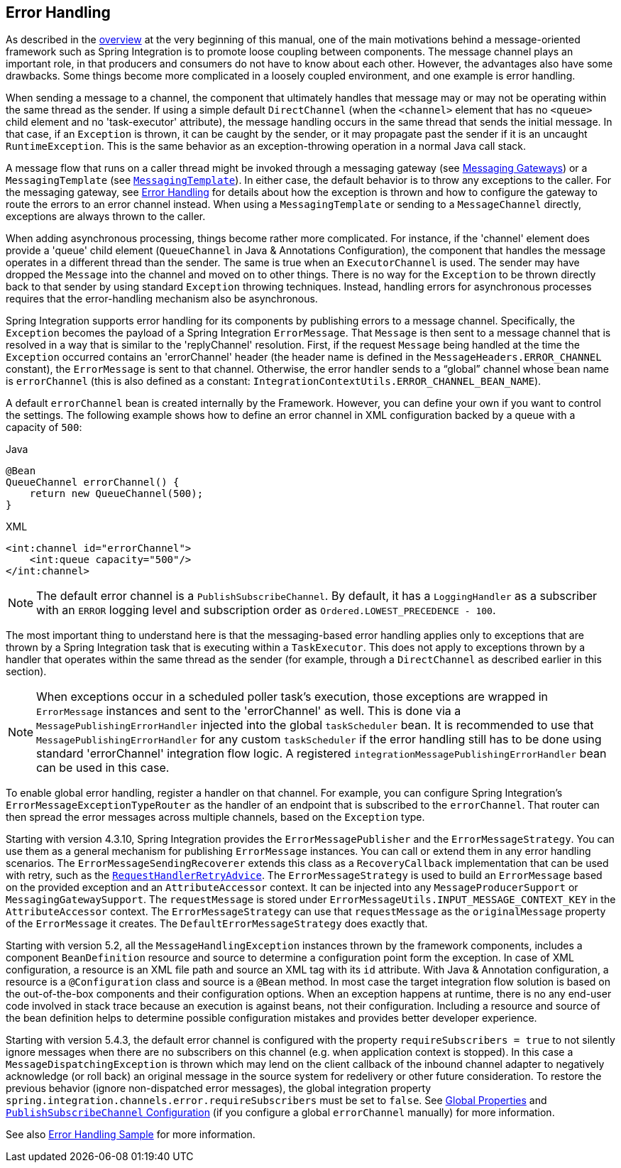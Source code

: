 [[error-handling]]
== Error Handling

As described in the <<./overview.adoc#overview,overview>> at the very beginning of this manual, one of the main motivations behind a message-oriented framework such as Spring Integration is to promote loose coupling between components.
The message channel plays an important role, in that producers and consumers do not have to know about each other.
However, the advantages also have some drawbacks.
Some things become more complicated in a loosely coupled environment, and one example is error handling.

When sending a message to a channel, the component that ultimately handles that message may or may not be operating within the same thread as the sender.
If using a simple default `DirectChannel` (when the `<channel>` element that has no `<queue>` child element and no 'task-executor' attribute), the message handling occurs in the same thread that sends the initial message.
In that case, if an `Exception` is thrown, it can be caught by the sender, or it may propagate past the sender if it is an uncaught `RuntimeException`.
This is the same behavior as an exception-throwing operation in a normal Java call stack.

A message flow that runs on a caller thread might be invoked through a messaging gateway (see <<./gateway.adoc#gateway,Messaging Gateways>>) or a `MessagingTemplate` (see <<./channel.adoc#channel-template,`MessagingTemplate`>>).
In either case, the default behavior is to throw any exceptions to the caller.
For the messaging gateway, see <<./gateway.adoc#gateway-error-handling,Error Handling>> for details about how the exception is thrown and how to configure the gateway to route the errors to an error channel instead.
When using a `MessagingTemplate` or sending to a `MessageChannel` directly, exceptions are always thrown to the caller.

When adding asynchronous processing, things become rather more complicated.
For instance, if the 'channel' element does provide a 'queue' child element (`QueueChannel` in Java & Annotations Configuration), the component that handles the message operates in a different thread than the sender.
The same is true when an `ExecutorChannel` is used.
The sender may have dropped the `Message` into the channel and moved on to other things.
There is no way for the `Exception` to be thrown directly back to that sender by using standard `Exception` throwing techniques.
Instead, handling errors for asynchronous processes requires that the error-handling mechanism also be asynchronous.

Spring Integration supports error handling for its components by publishing errors to a message channel.
Specifically, the `Exception` becomes the payload of a Spring Integration `ErrorMessage`.
That `Message` is then sent to a message channel that is resolved in a way that is similar to the 'replyChannel' resolution.
First, if the request `Message` being handled at the time the `Exception` occurred contains an 'errorChannel' header (the header name is defined in the `MessageHeaders.ERROR_CHANNEL` constant), the `ErrorMessage` is sent to that channel.
Otherwise, the error handler sends to a "`global`" channel whose bean name is `errorChannel` (this is also defined as a constant: `IntegrationContextUtils.ERROR_CHANNEL_BEAN_NAME`).

A default `errorChannel` bean is created internally by the Framework.
However, you can define your own if you want to control the settings.
The following example shows how to define an error channel in XML configuration backed by a queue with a capacity of `500`:

====
[source, java, role="primary"]
.Java
----
@Bean
QueueChannel errorChannel() {
    return new QueueChannel(500);
}
----
[source, xml, role="secondary"]
.XML
----
<int:channel id="errorChannel">
    <int:queue capacity="500"/>
</int:channel>
----
====

NOTE: The default error channel is a `PublishSubscribeChannel`.
By default, it has a `LoggingHandler` as a subscriber with an `ERROR` logging level and subscription order as `Ordered.LOWEST_PRECEDENCE - 100`.

The most important thing to understand here is that the messaging-based error handling applies only to exceptions that are thrown by a Spring Integration task that is executing within a `TaskExecutor`.
This does not apply to exceptions thrown by a handler that operates within the same thread as the sender (for example, through a `DirectChannel` as described earlier in this section).

NOTE: When exceptions occur in a scheduled poller task's execution, those exceptions are wrapped in `ErrorMessage` instances and sent to the 'errorChannel' as well.
This is done via a `MessagePublishingErrorHandler` injected into the global `taskScheduler` bean.
It is recommended to use that `MessagePublishingErrorHandler` for any custom `taskScheduler` if the error handling still has to be done using standard 'errorChannel' integration flow logic.
A registered `integrationMessagePublishingErrorHandler` bean can be used in this case.

To enable global error handling, register a handler on that channel.
For example, you can configure Spring Integration's `ErrorMessageExceptionTypeRouter` as the handler of an endpoint that is subscribed to the `errorChannel`.
That router can then spread the error messages across multiple channels, based on the `Exception` type.

Starting with version 4.3.10, Spring Integration provides the `ErrorMessagePublisher` and the `ErrorMessageStrategy`.
You can use them as a general mechanism for publishing `ErrorMessage` instances.
You can call or extend them in any error handling scenarios.
The `ErrorMessageSendingRecoverer` extends this class as a `RecoveryCallback` implementation that can be used with retry, such as the
<<./handler-advice.adoc#retry-advice,`RequestHandlerRetryAdvice`>>.
The `ErrorMessageStrategy` is used to build an `ErrorMessage` based on the provided exception and an `AttributeAccessor` context.
It can be injected into any `MessageProducerSupport` or `MessagingGatewaySupport`.
The `requestMessage` is stored under `ErrorMessageUtils.INPUT_MESSAGE_CONTEXT_KEY` in the `AttributeAccessor` context.
The `ErrorMessageStrategy` can use that `requestMessage` as the `originalMessage` property of the `ErrorMessage` it creates.
The `DefaultErrorMessageStrategy` does exactly that.

Starting with version 5.2, all the `MessageHandlingException` instances thrown by the framework components, includes a component `BeanDefinition` resource and source to determine a configuration point form the exception.
In case of XML configuration, a resource is an XML file path and source an XML tag with its `id` attribute.
With Java & Annotation configuration, a resource is a `@Configuration` class and source is a `@Bean` method.
In most case the target integration flow solution is based on the out-of-the-box components and their configuration options.
When an exception happens at runtime, there is no any end-user code involved in stack trace because an execution is against beans, not their configuration.
Including a resource and source of the bean definition helps to determine possible configuration mistakes and provides better developer experience.

Starting with version 5.4.3, the default error channel is configured with the property `requireSubscribers = true` to not silently ignore messages when there are no subscribers on this channel (e.g. when application context is stopped).
In this case a `MessageDispatchingException` is thrown which may lend on the client callback of the inbound channel adapter to negatively acknowledge (or roll back) an original message in the source system for redelivery or other future consideration.
To restore the previous behavior (ignore non-dispatched error messages), the global integration property `spring.integration.channels.error.requireSubscribers` must be set to `false`.
See <<./configuration.adoc#global-properties,Global Properties>> and <<./channel.adoc#channel-configuration-pubsubchannel,`PublishSubscribeChannel` Configuration>> (if you configure a global `errorChannel` manually) for more information.

See also https://github.com/spring-projects/spring-integration-samples/tree/main/intermediate/errorhandling[Error Handling Sample] for more information.
